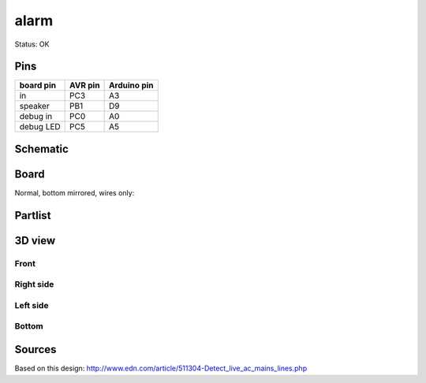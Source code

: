 =========
alarm
=========

Status: OK

Pins
-----

========= ========= =========== 
board pin  AVR pin  Arduino pin 
========= ========= ===========
in         PC3       A3      
speaker    PB1       D9
debug in   PC0       A0      
debug LED  PC5       A5
========= ========= =========== 



..  [[[cog
..  s=open('docs/template1.txt').read().format(project='alarm')
..  cog.outl(s)
..  ]]]

Schematic
----------

      .. eagle-image:: alarm.sch
                :resolution: 150

.. raw:: latex

  \newpage % hard pagebreak at exactly this position 

Board
----------

Normal, bottom mirrored, wires only:

      .. eagle-image:: alarm.brd
                :command:   display all
                :resolution: 300

      .. eagle-image:: alarm.brd
                :resolution: 300
                :layers: pads,vias, bottom, dimension
                :mirror:

      .. eagle-image:: alarm.brd
                :resolution: 300
                :layers: document, pads,vias, top, dimension

Partlist
----------

      .. eagle-partlist:: alarm.brd
            :header: part, value , position

3D view
----------

------------
Front
------------

      .. eagle-image3d:: alarm.brd

------------
Right side
------------

      .. eagle-image3d:: alarm.brd
            :pcbrotate:  90,45,90

------------
Left side
------------

      .. eagle-image3d:: alarm.brd
            :pcbrotate:  90,-45,-90

------------
Bottom
------------

      .. eagle-image3d:: alarm.brd
            :pcbrotate:  0,0,180


          

..  [[[end]]]

Sources
--------

Based on this design: http://www.edn.com/article/511304-Detect_live_ac_mains_lines.php
